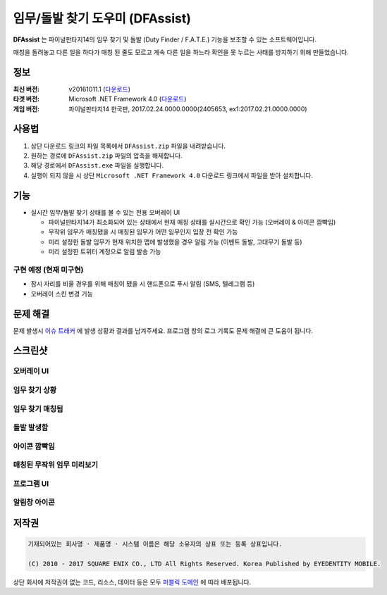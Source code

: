 ============================
 임무/돌발 찾기 도우미 (DFAssist)
============================

**DFAssist** 는 파이널판타지14의 임무 찾기 및 돌발 (Duty Finder / F.A.T.E.) 기능을 보조할 수 있는 소프트웨어입니다.

매칭을 돌려놓고 다른 일을 하다가 매칭 된 줄도 모르고 계속 다른 일을 하느라 확인을 못 누르는 사태를 방지하기 위해 만들었습니다.

정보
----
:최신 버전: v20161011.1 (`다운로드 <https://github.com/devunt/DFAssist/releases/latest>`_)
:타겟 버전: Microsoft .NET Framework 4.0 (`다운로드 <https://www.microsoft.com/en-us/download/details.aspx?id=17851>`_)
:게임 버전: 파이널판타지14 한국판, 2017.02.24.0000.0000(2405653, ex1:2017.02.21.0000.0000)

사용법
------
1. 상단 다운로드 링크의 파일 목록에서 ``DFAssist.zip`` 파일을 내려받습니다.
2. 원하는 경로에 ``DFAssist.zip`` 파일의 압축을 해제합니다.
3. 해당 경로에서 ``DFAssist.exe`` 파일을 실행합니다.
4. 실행이 되지 않을 시 상단 ``Microsoft .NET Framework 4.0`` 다운로드 링크에서 파일을 받아 설치합니다.

기능
----
- 실시간 임무/돌발 찾기 상태를 볼 수 있는 전용 오버레이 UI

  - 파이널판타지14가 최소화되어 있는 상태에서 현재 매칭 상태를 실시간으로 확인 가능 (오버레이 & 아이콘 깜빡임)
  - 무작위 임무가 매칭됐을 시 매칭된 임무가 어떤 임무인지 입장 전 확인 가능
  - 미리 설정한 돌발 임무가 현재 위치한 맵에 발생했을 경우 알림 가능 (이벤트 돌발, 고대무기 돌발 등)
  - 미리 설정한 트위터 계정으로 알림 발송 가능

구현 예정 (현재 미구현)
~~~~
- 잠시 자리를 비울 경우를 위해 매칭이 됐을 시 핸드폰으로 푸시 알림 (SMS, 텔레그램 등)
- 오버레이 스킨 변경 기능

문제 해결
---------
문제 발생시 `이슈 트래커 <https://github.com/devunt/DFAssist/issues>`_ 에 발생 상황과 결과를 남겨주세요.
프로그램 창의 로그 기록도 문제 해결에 큰 도움이 됩니다.

스크린샷
--------

오버레이 UI
~~~~~~~~~~~
.. image:: http://i.imgur.com/US7qpwX.png
.. image:: http://i.imgur.com/Dd8xCqh.png

임무 찾기 상황
~~~~~~~~~~~~~~
.. image:: http://i.imgur.com/VNWOUyh.png

임무 찾기 매칭됨
~~~~~~~~~~~~~~~~
.. image:: http://i.imgur.com/GeU5i23.gif

돌발 발생함
~~~~~~~~~~~~
.. image:: http://i.imgur.com/d2c2nc1.gif

아이콘 깜빡임
~~~~~~~~~~~~
.. image:: http://i.imgur.com/ndNAFZ8.gif

매칭된 무작위 임무 미리보기
~~~~~~~~~~~~~~~~~~~~
.. image:: http://i.imgur.com/Up0iXSM.png

프로그램 UI
~~~~~~~~~~~
.. image:: http://i.imgur.com/EypVLTo.png
.. image:: http://i.imgur.com/PU2gb7L.png

알림창 아이콘
~~~~~~~~~~~~~
.. image:: http://i.imgur.com/1zDkoDS.png


저작권
----
.. code:: 

  기재되어있는 회사명 · 제품명 · 시스템 이름은 해당 소유자의 상표 또는 등록 상표입니다.

  (C) 2010 - 2017 SQUARE ENIX CO., LTD All Rights Reserved. Korea Published by EYEDENTITY MOBILE.

상단 회사에 저작권이 없는 코드, 리소스, 데이터 등은 모두
`퍼블릭 도메인 <https://en.wikipedia.org/wiki/Public_domain>`_ 에 따라 배포됩니다.
